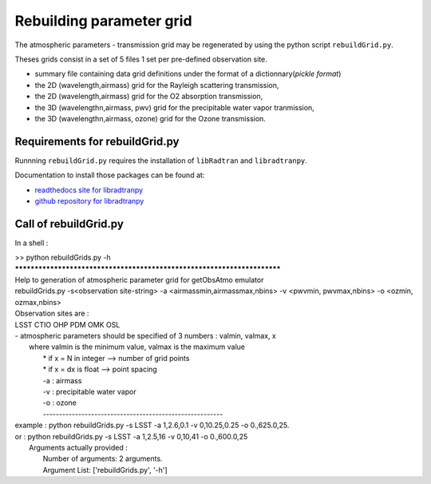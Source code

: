 Rebuilding parameter grid
=========================
      

The atmospheric parameters - transmission grid may be regenerated
by using the python script ``rebuildGrid.py``.

Theses grids consist in a set of 5 files 1 set per pre-defined observation site.

- summary file containing data grid definitions under the format of a dictionnary(*pickle format*)
- the 2D (wavelength,airmass) grid for the Rayleigh scattering transmission,
- the 2D (wavelength,airmass) grid for the O2 absorption transmission,
- the 3D (wavelengthn,airmass, pwv) grid for the precipitable water vapor tranmission,
- the 3D (wavelengthn,airmass, ozone) grid for the Ozone transmission.

Requirements for rebuildGrid.py
-------------------------------

Runnning ``rebuildGrid.py`` requires the installation of ``libRadtran`` 
and ``libradtranpy``.

Documentation to install those packages can be found at:

* `readthedocs site for libradtranpy  <https://libradtranpy.readthedocs.io/en/latest/>`_
* `github repository for libradtranpy <https://github.com/LSSTDESC/libradtranpy/>`_


Call of rebuildGrid.py
----------------------


In a shell :

| >> python rebuildGrids.py -h
| ************************************************************************
| Help to generation of atmospheric parameter grid for getObsAtmo emulator
| rebuildGrids.py  -s<observation site-string> -a <airmassmin,airmassmax,nbins> -v <pwvmin, pwvmax,nbins> -o <ozmin, ozmax,nbins>
| Observation sites are :
| LSST CTIO OHP PDM OMK OSL
| - atmospheric parameters should be specified of 3 numbers : valmin, valmax, x
|  where valmin is the minimum value, valmax is the maximum value
|        * if x = N in integer  -->  number of grid points
|        * if x = dx is float   -->  point spacing
|        -a  : airmass
|        -v  : precipitable water vapor
|        -o  : ozone
|        --------------------------------------------------------
| example : python  rebuildGrids.py  -s LSST -a 1,2.6,0.1 -v 0,10.25,0.25 -o 0.,625.0,25.
| or      : python  rebuildGrids.py  -s LSST -a 1,2.5,16   -v 0,10,41  -o  0.,600.0,25
|	 Arguments actually provided :
|	 	 Number of arguments: 2 arguments.
|	 	 Argument List: ['rebuildGrids.py', '-h']


